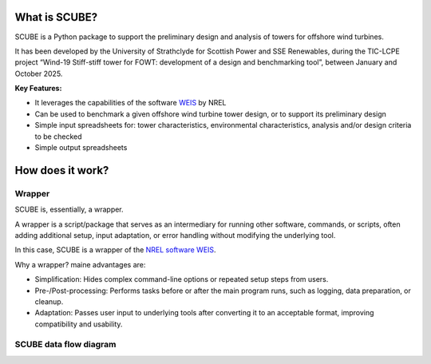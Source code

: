 
What is SCUBE?
==============
SCUBE is a Python package to support the preliminary design and analysis of towers for offshore wind turbines.

It has been developed by the University of Strathclyde for Scottish Power and SSE Renewables, during the TIC-LCPE project “Wind-19 Stiff-stiff tower for FOWT: development of a design and benchmarking tool”, between January and October 2025.

**Key Features:**

- It leverages the capabilities of the software `WEIS <https://weis.readthedocs.io/en/latest/>`_ by NREL
- Can be used to benchmark a given offshore wind turbine tower design, or to support its preliminary design
- Simple input spreadsheets for: tower characteristics, environmental characteristics, analysis and/or design criteria to be checked
- Simple output spreadsheets 

How does it work?
=================

Wrapper
-------
SCUBE is, essentially, a wrapper.

A wrapper is a script/package that serves as an intermediary for running other software, commands, or scripts, often adding additional setup, input adaptation, or error handling without modifying the underlying tool.

In this case, SCUBE is a wrapper of the `NREL software WEIS <https://weis.readthedocs.io/en/latest/index.html>`_.

Why a wrapper? maine advantages are:

- Simplification: Hides complex command-line options or repeated setup steps from users.
- Pre-/Post-processing: Performs tasks before or after the main program runs, such as logging, data preparation, or cleanup.
- Adaptation: Passes user input to underlying tools after converting it to an acceptable format, improving compatibility and usability.

SCUBE data flow diagram
-----------------------
.. image:: figs/fig_scube_DFD.jpg
   :align: center



